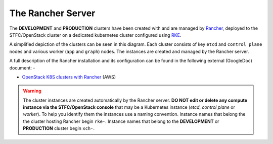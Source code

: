 ##################
The Rancher Server
##################

The **DEVELOPMENT** and **PRODUCTION** clusters have been created with
and are managed by `Rancher`_, deployed to the STFC/OpenStack cluster
on a dedicated kubernetes cluster configured using `RKE`_.

A simplified depiction of the clusters can be seen in this diagram.
Each cluster consists of key ``etcd`` and ``control plane`` nodes
and various worker (``app`` and ``graph``) nodes. The instances are created
and managed by the Rancher server.

..  image:: ../images/frag-travis/frag-travis.016.png

A full description of the Rancher installation and its configuration
can be found in the following external (GoogleDoc) document: -

*   `OpenStack K8S clusters with Rancher`_ (AWS)

..  warning::

    The cluster instances are created automatically by the Rancher server.
    **DO NOT edit or delete any compute instance via the STFC/OpenStack
    console** that may be a Kubernetes instance (*etcd*, *control plane* or
    *worker*). To help you identify them the instances use a naming convention.
    Instance names that belong the the cluster hosting Rancher begin ``rke-``.
    Instance names that belong to the **DEVELOPMENT** or **PRODUCTION** cluster
    begin ``xch-``.

.. _rancher: https://rancher.com/products/rancher/
.. _rke: https://rancher.com/products/rke/
.. _OpenStack K8S clusters with Rancher: https://docs.google.com/document/d/15ffwm5daCW5gJ1ZNpX6A9mYP-rw3Bvyr9nZyiWKte00/edit?usp=sharing
